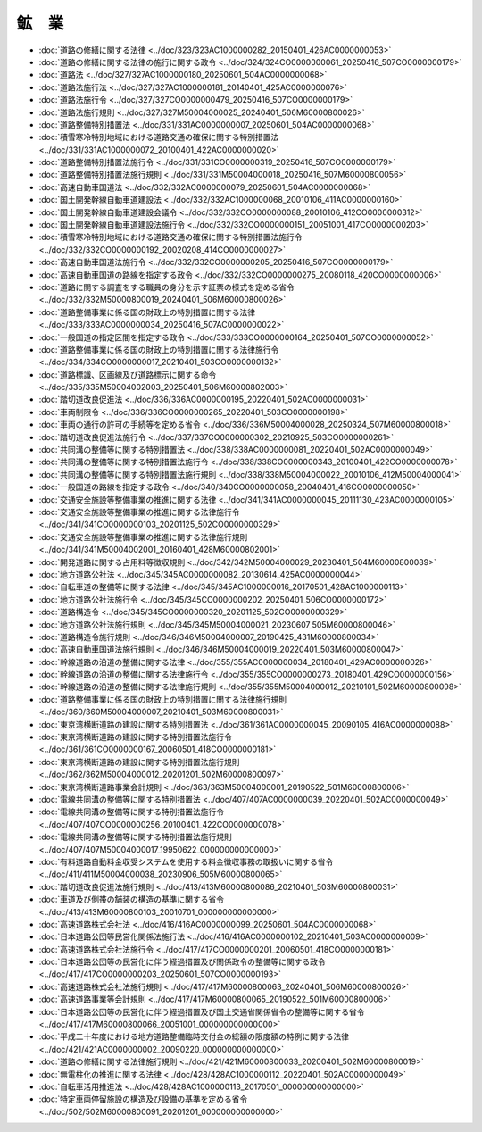 ======
鉱　業
======

* :doc:`道路の修繕に関する法律 <../doc/323/323AC1000000282_20150401_426AC0000000053>`
* :doc:`道路の修繕に関する法律の施行に関する政令 <../doc/324/324CO0000000061_20250416_507CO0000000179>`
* :doc:`道路法 <../doc/327/327AC1000000180_20250601_504AC0000000068>`
* :doc:`道路法施行法 <../doc/327/327AC1000000181_20140401_425AC0000000076>`
* :doc:`道路法施行令 <../doc/327/327CO0000000479_20250416_507CO0000000179>`
* :doc:`道路法施行規則 <../doc/327/327M50004000025_20240401_506M60000800026>`
* :doc:`道路整備特別措置法 <../doc/331/331AC0000000007_20250601_504AC0000000068>`
* :doc:`積雪寒冷特別地域における道路交通の確保に関する特別措置法 <../doc/331/331AC1000000072_20100401_422AC0000000020>`
* :doc:`道路整備特別措置法施行令 <../doc/331/331CO0000000319_20250416_507CO0000000179>`
* :doc:`道路整備特別措置法施行規則 <../doc/331/331M50004000018_20250416_507M60000800056>`
* :doc:`高速自動車国道法 <../doc/332/332AC0000000079_20250601_504AC0000000068>`
* :doc:`国土開発幹線自動車道建設法 <../doc/332/332AC1000000068_20010106_411AC0000000160>`
* :doc:`国土開発幹線自動車道建設会議令 <../doc/332/332CO0000000088_20010106_412CO0000000312>`
* :doc:`国土開発幹線自動車道建設法施行令 <../doc/332/332CO0000000151_20051001_417CO0000000203>`
* :doc:`積雪寒冷特別地域における道路交通の確保に関する特別措置法施行令 <../doc/332/332CO0000000192_20020208_414CO0000000027>`
* :doc:`高速自動車国道法施行令 <../doc/332/332CO0000000205_20250416_507CO0000000179>`
* :doc:`高速自動車国道の路線を指定する政令 <../doc/332/332CO0000000275_20080118_420CO0000000006>`
* :doc:`道路に関する調査をする職員の身分を示す証票の様式を定める省令 <../doc/332/332M50000800019_20240401_506M60000800026>`
* :doc:`道路整備事業に係る国の財政上の特別措置に関する法律 <../doc/333/333AC0000000034_20250416_507AC0000000022>`
* :doc:`一般国道の指定区間を指定する政令 <../doc/333/333CO0000000164_20250401_507CO0000000052>`
* :doc:`道路整備事業に係る国の財政上の特別措置に関する法律施行令 <../doc/334/334CO0000000017_20210401_503CO0000000132>`
* :doc:`道路標識、区画線及び道路標示に関する命令 <../doc/335/335M50004002003_20250401_506M60000802003>`
* :doc:`踏切道改良促進法 <../doc/336/336AC0000000195_20220401_502AC0000000031>`
* :doc:`車両制限令 <../doc/336/336CO0000000265_20220401_503CO0000000198>`
* :doc:`車両の通行の許可の手続等を定める省令 <../doc/336/336M50004000028_20250324_507M60000800018>`
* :doc:`踏切道改良促進法施行令 <../doc/337/337CO0000000302_20210925_503CO0000000261>`
* :doc:`共同溝の整備等に関する特別措置法 <../doc/338/338AC0000000081_20220401_502AC0000000049>`
* :doc:`共同溝の整備等に関する特別措置法施行令 <../doc/338/338CO0000000343_20100401_422CO0000000078>`
* :doc:`共同溝の整備等に関する特別措置法施行規則 <../doc/338/338M50004000022_20010106_412M50004000041>`
* :doc:`一般国道の路線を指定する政令 <../doc/340/340CO0000000058_20040401_416CO0000000050>`
* :doc:`交通安全施設等整備事業の推進に関する法律 <../doc/341/341AC0000000045_20111130_423AC0000000105>`
* :doc:`交通安全施設等整備事業の推進に関する法律施行令 <../doc/341/341CO0000000103_20201125_502CO0000000329>`
* :doc:`交通安全施設等整備事業の推進に関する法律施行規則 <../doc/341/341M50004002001_20160401_428M60000802001>`
* :doc:`開発道路に関する占用料等徴収規則 <../doc/342/342M50004000029_20230401_504M60000800089>`
* :doc:`地方道路公社法 <../doc/345/345AC0000000082_20130614_425AC0000000044>`
* :doc:`自転車道の整備等に関する法律 <../doc/345/345AC1000000016_20170501_428AC1000000113>`
* :doc:`地方道路公社法施行令 <../doc/345/345CO0000000202_20250401_506CO0000000172>`
* :doc:`道路構造令 <../doc/345/345CO0000000320_20201125_502CO0000000329>`
* :doc:`地方道路公社法施行規則 <../doc/345/345M50004000021_20230607_505M60000800046>`
* :doc:`道路構造令施行規則 <../doc/346/346M50004000007_20190425_431M60000800034>`
* :doc:`高速自動車国道法施行規則 <../doc/346/346M50004000019_20220401_503M60000800047>`
* :doc:`幹線道路の沿道の整備に関する法律 <../doc/355/355AC0000000034_20180401_429AC0000000026>`
* :doc:`幹線道路の沿道の整備に関する法律施行令 <../doc/355/355CO0000000273_20180401_429CO0000000156>`
* :doc:`幹線道路の沿道の整備に関する法律施行規則 <../doc/355/355M50004000012_20210101_502M60000800098>`
* :doc:`道路整備事業に係る国の財政上の特別措置に関する法律施行規則 <../doc/360/360M50004000007_20210401_503M60000800031>`
* :doc:`東京湾横断道路の建設に関する特別措置法 <../doc/361/361AC0000000045_20090105_416AC0000000088>`
* :doc:`東京湾横断道路の建設に関する特別措置法施行令 <../doc/361/361CO0000000167_20060501_418CO0000000181>`
* :doc:`東京湾横断道路の建設に関する特別措置法施行規則 <../doc/362/362M50004000012_20201201_502M60000800097>`
* :doc:`東京湾横断道路事業会計規則 <../doc/363/363M50004000001_20190522_501M60000800006>`
* :doc:`電線共同溝の整備等に関する特別措置法 <../doc/407/407AC0000000039_20220401_502AC0000000049>`
* :doc:`電線共同溝の整備等に関する特別措置法施行令 <../doc/407/407CO0000000256_20100401_422CO0000000078>`
* :doc:`電線共同溝の整備等に関する特別措置法施行規則 <../doc/407/407M50004000017_19950622_000000000000000>`
* :doc:`有料道路自動料金収受システムを使用する料金徴収事務の取扱いに関する省令 <../doc/411/411M50004000038_20230906_505M60000800065>`
* :doc:`踏切道改良促進法施行規則 <../doc/413/413M60000800086_20210401_503M60000800031>`
* :doc:`車道及び側帯の舗装の構造の基準に関する省令 <../doc/413/413M60000800103_20010701_000000000000000>`
* :doc:`高速道路株式会社法 <../doc/416/416AC0000000099_20250601_504AC0000000068>`
* :doc:`日本道路公団等民営化関係法施行法 <../doc/416/416AC0000000102_20210401_503AC0000000009>`
* :doc:`高速道路株式会社法施行令 <../doc/417/417CO0000000201_20060501_418CO0000000181>`
* :doc:`日本道路公団等の民営化に伴う経過措置及び関係政令の整備等に関する政令 <../doc/417/417CO0000000203_20250601_507CO0000000193>`
* :doc:`高速道路株式会社法施行規則 <../doc/417/417M60000800063_20240401_506M60000800026>`
* :doc:`高速道路事業等会計規則 <../doc/417/417M60000800065_20190522_501M60000800006>`
* :doc:`日本道路公団等の民営化に伴う経過措置及び国土交通省関係省令の整備等に関する省令 <../doc/417/417M60000800066_20051001_000000000000000>`
* :doc:`平成二十年度における地方道路整備臨時交付金の総額の限度額の特例に関する法律 <../doc/421/421AC0000000002_20090220_000000000000000>`
* :doc:`道路の修繕に関する法律施行規則 <../doc/421/421M60000800033_20200401_502M60000800019>`
* :doc:`無電柱化の推進に関する法律 <../doc/428/428AC1000000112_20220401_502AC0000000049>`
* :doc:`自転車活用推進法 <../doc/428/428AC1000000113_20170501_000000000000000>`
* :doc:`特定車両停留施設の構造及び設備の基準を定める省令 <../doc/502/502M60000800091_20201201_000000000000000>`
